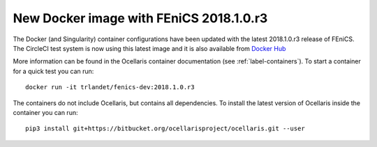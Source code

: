 New Docker image with FEniCS 2018.1.0.r3
========================================

.. feed-entry::
    :author: Tormod Landet
    :date: 2018-11-16

The Docker (and Singularity) container configurations have been updated
with the latest 2018.1.0.r3 release of FEniCS. The CircleCI test system is
now using this latest image and it is also available from `Docker Hub
<https://hub.docker.com/r/trlandet/fenics-dev/tags/>`_

.. cut::

More information can be found in the Ocellaris container documentation
(see :ref:`label-containers`). To start a container for a quick test you
can run::

    docker run -it trlandet/fenics-dev:2018.1.0.r3

The containers do not include Ocellaris, but contains all dependencies. To
install the latest version of Ocellaris inside the container you can run::

    pip3 install git+https://bitbucket.org/ocellarisproject/ocellaris.git --user
